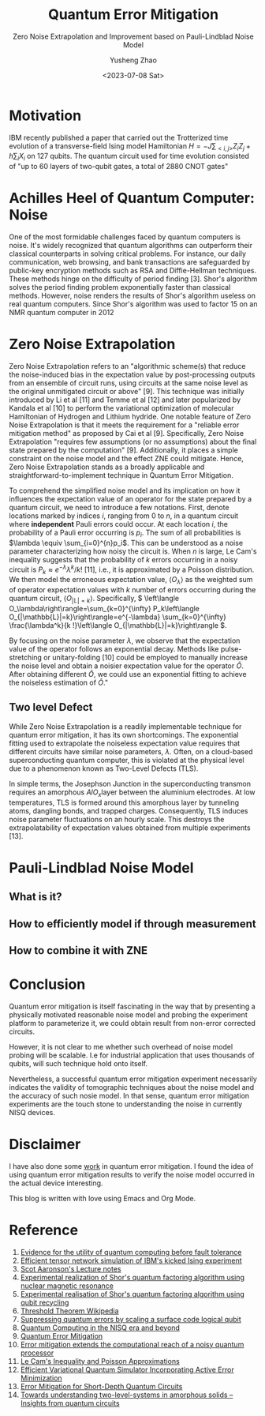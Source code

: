 #+HUGO_BASE_DIR: ~/projects/exaclior.github.io/
#+HUGO_SECTION: posts
#+TITLE: Quantum Error Mitigation
#+SUBTITLE: Zero Noise Extrapolation and Improvement based on Pauli-Lindblad Noise Model
#+AUTHOR: Yusheng Zhao
#+DATE: <2023-07-08 Sat>

* Motivation
IBM recently published a paper that carried out the Trotterized time evolution
of a transverse-field Ising model Hamiltonian \(H = -J \sum_{<i,j>}Z_{i}Z_{j} +
h \sum_{i}X_{i}\) on 127 qubits. The quantum circuit used for time evolution
consisted of "up to 60 layers of two-qubit gates, a total of 2880 CNOT gates"
[1]. This is a significant experiment due to the relatively low quality of CNOT
gates across all currently available quantum computing platforms. The number and
layers of CNOT gates involved generally can lead to meaningless results due to
noise. A brute-force classical simulation of such a quantum circuit is
definitely out of reach for even the most powerful supercomputers.

The wording of their title, suggesting that their experiment demonstrates
quantum utility (a weaker version of quantum advantage), received mixed reviews
within the Quantum Computing community on Twitter. However, some positive
results emerged from the discussions between proponents of this paper and
others. For instance, Sels and colleagues [2] demonstrated a method to exploit
the heavy-hexagon topology of IBM's superconducting quantum chip to speed up
classical simulation of the quantum circuit with belief propagation tensor
networks. This, although contradicting IBM's claim of demonstrating quantum
utility, helps extend our understanding of classical simulation of quantum
circuits. Unfortunately, an in-depth analysis of this topic is beyond the scope
of this blog. Interested readers are encouraged to consult the reference below
and investigate further on their own.

Conversely, IBM clarifies that the essence of this paper is not quantum utility
but two other crucial aspects. First, it demonstrates "advances in the coherence
and calibration of a superconducting processor at this scale", with 127 qubits
[1]. More importantly, it showcases "the ability to characterize and
controllably manipulate noise across such a large device" [1], which will be the
primary focus of this post.

This post will proceed as follows: First, I will discuss the importance of
Quantum Error Mitigation by examining the effect of noise on quantum computers
and why Quantum Error Correction is not a viable solution at present. Then, I
will delve into the Quantum Error Mitigation technique used in IBM's paper -
Zero Noise Extrapolation. Finally, I will conclude with how IBM improved upon
the basic Zero Noise Extrapolation with the Pauli-Lindblad noise model to
achieve promising experimental results on 127 qubits.

* Achilles Heel of Quantum Computer: Noise

One of the most formidable challenges faced by quantum computers is noise. It's
widely recognized that quantum algorithms can outperform their classical
counterparts in solving critical problems. For instance, our daily
communication, web browsing, and bank transactions are safeguarded by public-key
encryption methods such as RSA and Diffie-Hellman techniques. These methods
hinge on the difficulty of period finding [3]. Shor's algorithm solves the
period finding problem exponentially faster than classical methods. However,
noise renders the results of Shor's algorithm useless on real quantum computers.
Since Shor's algorithm was used to factor 15 on an NMR quantum computer in 2012
[4], only one other experiment has successfully pushed this limit to 21 using
Shor's algorithm [5]. Noise has made it impossible to scale Shor's algorithm
further.

Of course, solutions have been proposed to tackle the noise problem on quantum
computers. Quantum Error Correction—an algorithm that shields information from
noise and decoherence—has been considered. This algorithm accomplishes its goal
using Quantum Error Correction codes, which encode one qubit's worth of
information onto multiple, physically separated qubits. As noise and decoherence
result from undesirable physical interactions, information encoded onto
physically separated qubits is safeguarded from noise. This protection is based
on the fact that our world predominantly supports local physical interactions.
To interfere with information that is physically separated, one would need
non-local interaction, which is typically unlikely.

However, a significant challenge with implementing Quantum Error Correction
codes is posed by the threshold theorem. This theorem proposes that "a quantum
computer with a physical error rate below a certain threshold can reduce the
logical error rate to arbitrarily low levels" through the application of Quantum
Error Correction schemes [6]. Today's most advanced physical qubits can barely
achieve parity in terms of logical error rate when implementing a Quantum Error
Correction code as compared to a basic repetition code [7]. Consequently, with
current engineering techniques, Quantum Error Correction cannot eliminate the
noise in quantum computers to arbitrary level.

Given the inherent noise accompanying all quantum computer operations and the
restrictions on the number of a physical quantum computer's qubits, we find
ourselves in the Noisy Intermediate Scale Quantum Era, a term coined by John
Preskill [8]. Various methods have been proposed to enhance the usability of
quantum computers in the face of noise. These methods, collectively known as
Quantum Error Mitigation methods, each focus on a specific type of noise. With a
particular type of noise in mind, logical quantum circuits are modified, and
post-processing of results is executed on quantum circuit outputs to mitigate
the noise's impact on these results. Notable Quantum Error Mitigation techniques
include Dynamical Decoupling, Measurement Mitigation, Pauli Twirling, and Zero
Noise Extrapolation. The remainder of this blog will be dedicated to explaining
Zero Noise Extrapolation, given its straightforward nature and its simplistic
assumptions about the underlying noise model of a quantum computer.

* Zero Noise Extrapolation

Zero Noise Extrapolation refers to an "algorithmic scheme(s) that reduce the
noise-induced bias in the expectation value by post-processing outputs from an
ensemble of circuit runs, using circuits at the same noise level as the original
unmitigated circuit or above" [9]. This technique was initially introduced by Li
et al [11] and Temme et al [12] and later popularized by Kandala et al [10] to
perform the variational optimization of molecular Hamiltonian of Hydrogen and
Lithium hydride. One notable feature of Zero Noise Extrapolation is that it
meets the requirement for a "reliable error mitigation method" as proposed by
Cai et al [9]. Specifically, Zero Noise Extrapolation "requires few assumptions
(or no assumptions) about the final state prepared by the computation" [9].
Additionally, it places a simple constraint on the noise model and the effect
ZNE could mitigate. Hence, Zero Noise Extrapolation stands as a broadly
applicable and straightforward-to-implement technique in Quantum Error
Mitigation.

To comprehend the simplified noise model and its implication on how it
influences the expectation value of an operator for the state prepared by a
quantum circuit, we need to introduce a few notations. First, denote locations
marked by indices \(i\), ranging from \(0\) to \(n\), in a quantum circuit where
*independent* Pauli errors could occur. At each location \(i\), the probability
of a Pauli error occurring is \(p_{i}\). The sum of all probabilities is
\(\lambda \equiv \sum_{i=0}^{n}p_i\). This can be understood as a noise
parameter characterizing how noisy the circuit is. When \(n\) is large, Le Cam's
inequality suggests that the probability of \(k\) errors occurring in a noisy
circuit is \(P_k \approx e^{-\lambda}\lambda^{k}/k!\) [11], i.e., it is
approximated by a Poisson distribution. We then model the erroneous expectation
value, \(\left\langle O_\lambda\right\rangle\) as the weighted sum of operator
expectation values with \(k\) number of errors occurring during the quantum
circuit, \(\left\langle O_{|\mathbb{L}|=k}\right\rangle\). Specifically,
\( \left\langle O_\lambda\right\rangle=\sum_{k=0}^{\infty} P_k\left\langle
O_{|\mathbb{L}|=k}\right\rangle=e^{-\lambda} \sum_{k=0}^{\infty}
\frac{\lambda^k}{k !}\left\langle O_{|\mathbb{L}|=k}\right\rangle \).

By focusing on the noise parameter \( \lambda \), we observe that the expectation
value of the operator follows an exponential decay. Methods like
pulse-stretching or unitary-folding [10] could be employed to manually increase
the noise level and obtain a noisier expectation value for the operator
\( \hat{O} \). After obtaining different \( \hat{O} \), we could use an exponential
fitting to achieve the noiseless estimation of \( \hat{O} \)."

** Two level Defect
While Zero Noise Extrapolation is a readily implementable technique for quantum
error mitigation, it has its own shortcomings. The exponential fitting used to
extrapolate the noiseless expectation value requires that different circuits
have similar noise parameters, \( \lambda \). Often, on a cloud-based
superconducting quantum computer, this is violated at the physical level due to
a phenomenon known as Two-Level Defects (TLS).

In simple terms, the Josephson Junction in the superconducting transmon requires
an amorphous \( AlO_x \)​ layer between the aluminium electrodes. At low
temperatures, TLS is formed around this amorphous layer by tunneling atoms,
dangling bonds, and trapped charges. Consequently, TLS induces noise parameter
fluctuations on an hourly scale. This destroys the extrapolatability of
expectation values obtained from multiple experiments [13].

* Pauli-Lindblad Noise Model

** What is it?

** How to efficiently model if through measurement

** How to combine it with ZNE

* Conclusion
Quantum error mitigation is itself fascinating in the way that by presenting a
physically motivated reasonable noise model and probing the experiment platform
to parameterize it, we could obtain result from non-error corrected circuits.

However, it is not clear to me whether such overhead of noise model probing will
be scalable. I.e for industrial application that uses thousands of qubits, will
such technique hold onto itself.

Nevertheless, a successful quantum error mitigation experiment necessarily
indicates the validity of tomographic techniques about the noise model and the
accuracy of such nosie model. In that sense, quantum error mitigation
experiments are the touch stone to understanding the noise in currently NISQ
devices.

* Disclaimer
I have also done some [[https://journals.aps.org/prresearch/abstract/10.1103/PhysRevResearch.5.013183][work]] in quantum error mitigation. I found the idea of
using quantum error mitigation results to verify the noise model occurred in the
actual device interesting.

This blog is written with love using Emacs and Org Mode.

* Reference
1) [[https://www.nature.com/articles/s41586-023-06096-3][Evidence for the utility of quantum computing before fault tolerance]]
2) [[https://arxiv.org/abs/2306.14887][Efficient tensor network simulation of IBM's kicked Ising experiment]]
3) [[https://www.scottaaronson.com/qclec/19.pdf][Scot Aaronson's Lecture notes]]
4) [[https://www.nature.com/articles/414883a][Experimental realization of Shor's quantum factoring algorithm using nuclear magnetic resonance]]
5) [[https://arxiv.org/abs/1111.4147][Experimental realisation of Shor's quantum factoring algorithm using qubit recycling]]
6) [[https://en.wikipedia.org/wiki/Threshold_theorem][Threshold Theorem Wikipedia]]
7) [[https://www.nature.com/articles/s41586-022-05434-1][Suppressing quantum errors by scaling a surface code logical qubit]]
8) [[https://arxiv.org/abs/1801.00862][Quantum Computing in the NISQ era and beyond]]
9) [[https://arxiv.org/pdf/2210.00921.pdf][Quantum Error Mitigation]]
10) [[https://www.nature.com/articles/s41586-019-1040-7][Error mitigation extends the computational reach of a noisy quantum processor]]
11) [[http://www-stat.wharton.upenn.edu/~steele/Papers/PDF/LIaPA.pdf][Le Cam's Inequality and Poisson Approximations]]
12) [[https://journals.aps.org/prx/abstract/10.1103/PhysRevX.7.021050][Efficient Variational Quantum Simulator Incorporating Active Error Minimization]]
13) [[https://journals.aps.org/prl/abstract/10.1103/PhysRevLett.119.180509][Error Mitigation for Short-Depth Quantum Circuits]]
14) [[https://arxiv.org/abs/1705.01108][Towards understanding two-level-systems in amorphous solids -- Insights from quantum circuits]]
